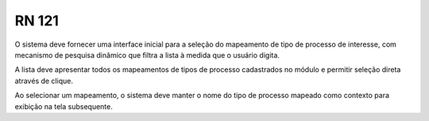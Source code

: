 **RN 121**
==========
O sistema deve fornecer uma interface inicial para a seleção do mapeamento de tipo de processo de interesse, com mecanismo de pesquisa dinâmico que filtra a lista à medida que o usuário digita. 

A lista deve apresentar todos os mapeamentos de tipos de processo cadastrados no módulo e permitir seleção direta através de clique. 

Ao selecionar um mapeamento, o sistema deve manter o nome do tipo de processo mapeado como contexto para exibição na tela subsequente.
